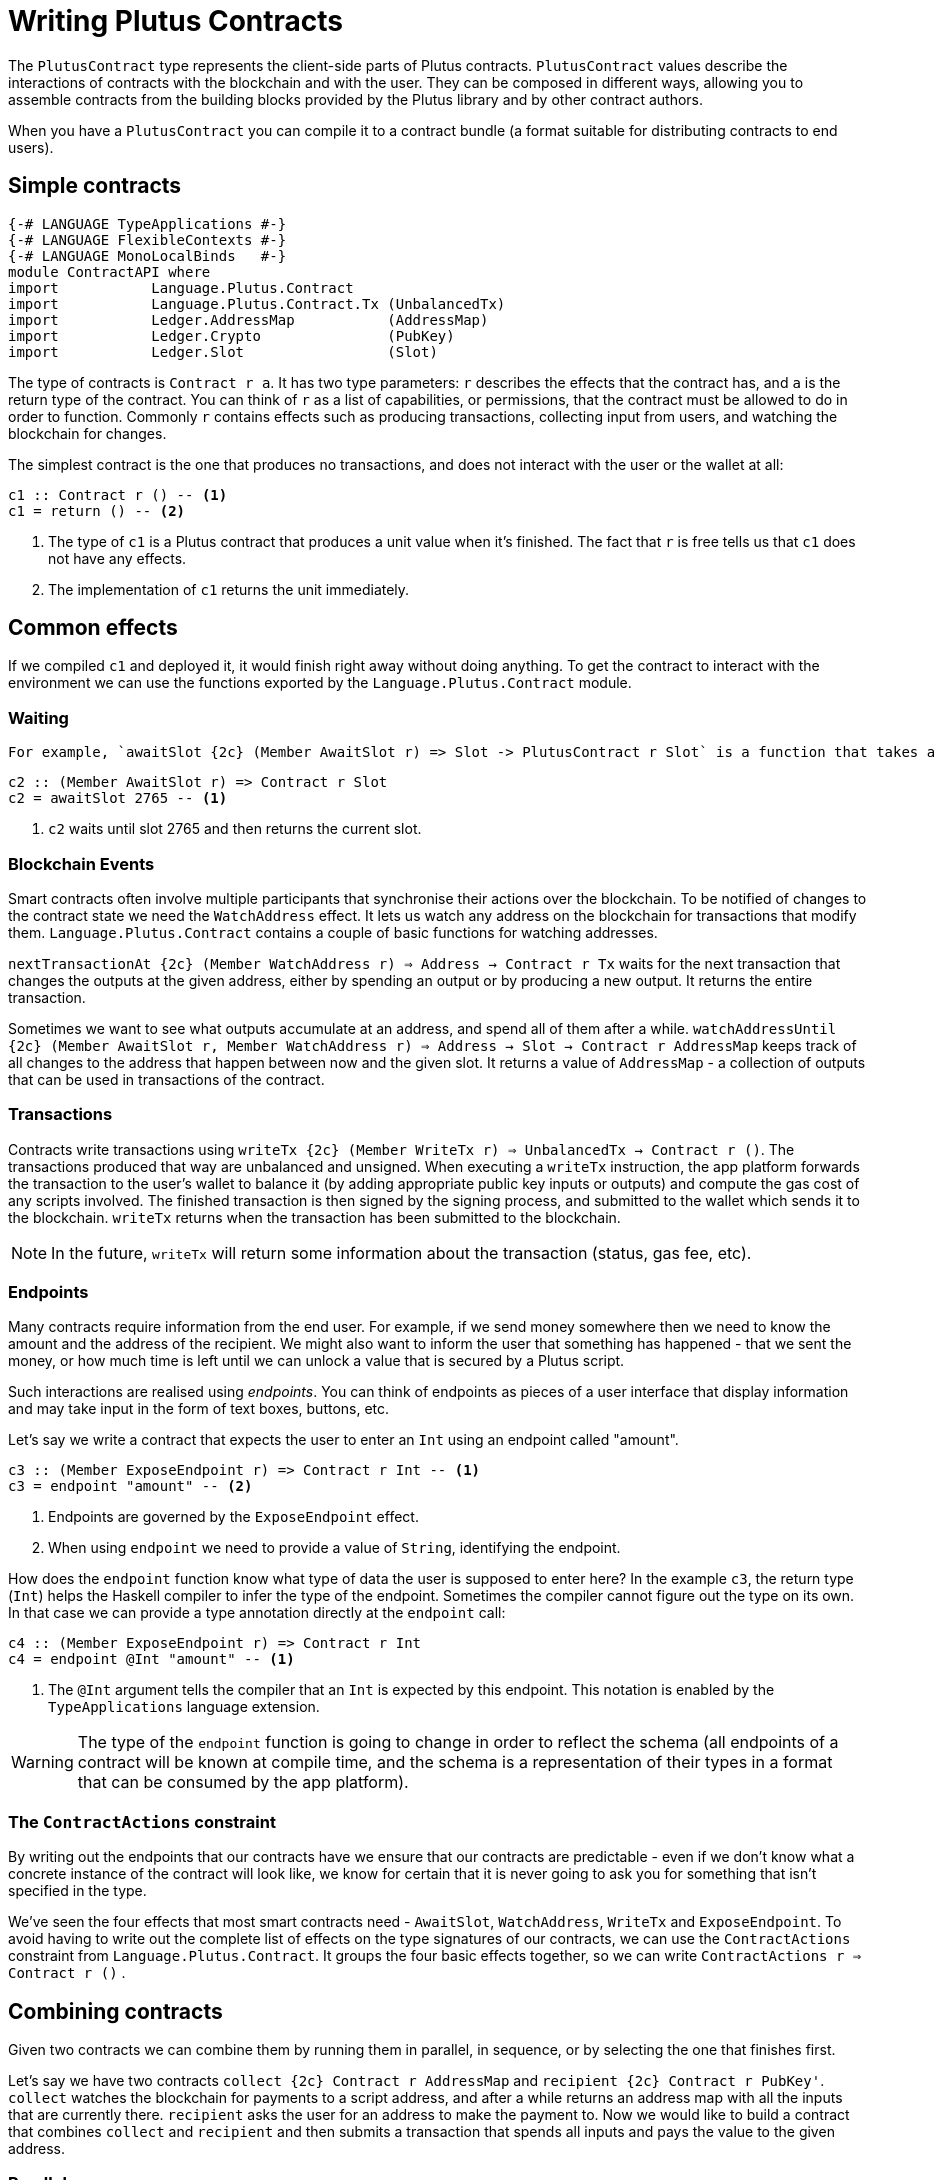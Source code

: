 [#contract-api]
= Writing Plutus Contracts

The `PlutusContract` type represents the client-side parts of Plutus contracts. `PlutusContract` values describe the interactions of contracts with the blockchain and with the user. They can be composed in different ways, allowing you to assemble contracts from the building blocks provided by the Plutus library and by other contract authors.

When you have a `PlutusContract` you can compile it to a contract bundle (a format suitable for distributing contracts to end users).

== Simple contracts

[source,haskell]
----
{-# LANGUAGE TypeApplications #-}
{-# LANGUAGE FlexibleContexts #-}
{-# LANGUAGE MonoLocalBinds   #-}
module ContractAPI where
import           Language.Plutus.Contract
import           Language.Plutus.Contract.Tx (UnbalancedTx)
import           Ledger.AddressMap           (AddressMap)
import           Ledger.Crypto               (PubKey)
import           Ledger.Slot                 (Slot)
----

The type of contracts is `Contract r a`. It has two type parameters: `r` describes the effects that the contract has, and `a` is the return type of the contract. You can think of `r` as a list of capabilities, or permissions, that the contract must be allowed to do in order to function. Commonly `r` contains effects such as producing transactions, collecting input from users, and watching the blockchain for changes.

The simplest contract is the one that produces no transactions, and does not interact with the user or the wallet at all:

[source,haskell]
----
c1 :: Contract r () -- <1>
c1 = return () -- <2>
----
<1> The type of `c1` is a Plutus contract that produces a unit value when it's finished. The fact that `r` is free tells us that `c1` does not have any effects.
<2> The implementation of `c1` returns the unit immediately.

== Common effects

If we compiled `c1` and deployed it, it would finish right away without doing anything. To get the contract to interact with the environment we can use the functions exported by the `Language.Plutus.Contract` module.

=== Waiting

 For example, `awaitSlot {2c} (Member AwaitSlot r) => Slot -> PlutusContract r Slot` is a function that takes a `Slot` argument and produces a contract that waits until the slot has been reached. The `Member AwaitSlot r` constraint tells us that `awaitSlot` has the `AwaitSlot` effect. If we want to make use of `awaitSlot` in our own contract, we need to include the `Member AwaitSlot r` constraint in our contract's signature. This ensures that we can see all the effects that a contract may have just from its type signature, without having to look at its implementation.

[source,haskell]
----
c2 :: (Member AwaitSlot r) => Contract r Slot
c2 = awaitSlot 2765 -- <1>
----
<1> `c2` waits until slot 2765 and then returns the current slot.

=== Blockchain Events

Smart contracts often involve multiple participants that synchronise their actions over the blockchain. To be notified of changes to the contract state we need the `WatchAddress` effect. It lets us watch any address on the blockchain for transactions that modify them. `Language.Plutus.Contract` contains a couple of basic functions for watching addresses.

`nextTransactionAt {2c} (Member WatchAddress r) => Address -> Contract r Tx` waits for the next transaction that changes the outputs at the given address, either by spending an output or by producing a new output. It returns the entire transaction.

Sometimes we want to see what outputs accumulate at an address, and spend all of them after a while. `watchAddressUntil {2c} (Member AwaitSlot r, Member WatchAddress r) => Address -> Slot -> Contract r AddressMap` keeps track of all changes to the address that happen between now and the given slot. It returns a value of `AddressMap` - a collection of outputs that can be used in transactions of the contract.

=== Transactions

Contracts write transactions using `writeTx {2c} (Member WriteTx r) => UnbalancedTx -> Contract r ()`. The transactions produced that way are unbalanced and unsigned. When executing a `writeTx` instruction, the app platform forwards the transaction to the user's wallet to balance it (by adding appropriate public key inputs or outputs) and compute the gas cost of any scripts involved. The finished transaction is then signed by the signing process, and submitted to the wallet which sends it to the blockchain. `writeTx` returns when the transaction has been submitted to the blockchain.

NOTE: In the future, `writeTx` will return some information about the transaction (status, gas fee, etc).

=== Endpoints

Many contracts require information from the end user. For example, if we send money somewhere then we need to know the amount and the address of the recipient. We might also want to inform the user that something has happened - that we sent the money, or how much time is left until we can unlock a value that is secured by a Plutus script.

Such interactions are realised using _endpoints_. You can think of endpoints as pieces of a user interface that display information and may take input in the form of text boxes, buttons, etc.

Let's say we write a contract that expects the user to enter an `Int` using an endpoint called "amount".

[source,haskell]
----
c3 :: (Member ExposeEndpoint r) => Contract r Int -- <1>
c3 = endpoint "amount" -- <2>
----
<1> Endpoints are governed by the `ExposeEndpoint` effect. 
<2> When using `endpoint` we need to provide a value of `String`, identifying the endpoint.

How does the `endpoint` function know what type of data the user is supposed to enter here? In the example `c3`, the return type (`Int`) helps the Haskell compiler to infer the type of the endpoint. Sometimes the compiler cannot figure out the type on its own. In that case we can provide a type annotation directly at the `endpoint` call:

[source,haskell]
----
c4 :: (Member ExposeEndpoint r) => Contract r Int
c4 = endpoint @Int "amount" -- <1>
----
<1> The `@Int` argument tells the compiler that an `Int` is expected by this endpoint. This notation is enabled by the `TypeApplications` language extension.

WARNING: The type of the `endpoint` function is going to change in order to reflect the schema (all endpoints of a contract will be known at compile time, and the schema is a representation of their types in a format that can be consumed by the app platform).

=== The `ContractActions` constraint

By writing out the endpoints that our contracts have we ensure that our contracts are predictable - even if we don't know what a concrete instance of the contract will look like, we know for certain that it is never going to ask you for something that isn't specified in the type.

We've seen the four effects that most smart contracts need - `AwaitSlot`, `WatchAddress`, `WriteTx` and `ExposeEndpoint`. To avoid having to write out the complete list of effects on the type signatures of our contracts, we can use the `ContractActions` constraint from `Language.Plutus.Contract`. It groups the four basic effects together, so we can write `ContractActions r => Contract r ()` . 

== Combining contracts

Given two contracts we can combine them by running them in parallel, in sequence, or by selecting the one that finishes first.

Let's say we have two contracts `collect {2c} Contract r AddressMap` and `recipient {2c} Contract r PubKey'`. `collect` watches the blockchain for payments to a script address, and after a while returns an address map with all the inputs that are currently there. `recipient` asks the user for an address to make the payment to. Now we would like to build a contract that combines `collect` and `recipient` and then submits a transaction that spends all inputs and pays the value to the given address.

=== Parallel

`collect` and `recipient` can run in parallel because neither of them depends on the other:

[source,haskell]
----
collect :: ContractActions r => Contract r AddressMap
collect = undefined

recipient :: ContractActions r => Contract r PubKey
recipient = undefined

collectRec :: ContractActions r => Contract r (AddressMap, PubKey) -- <1>
collectRec = both collect recipient -- <2>
----
<1> `collectRec` is a contract that may use an endpoint asking for a public key. It returns two things: A list of transaction inputs and a public key.
<2> `collectRec` is implemented in terms of `collect` and `recipient`, using `both` to run both contracts at the same time.

NOTE: `both` is defined as `liftA2 (,)`: Parallel composition is using the applicative instance of `Contract`.

=== Sequential

After having obtained the inputs and the public key we can proceed to produce the transaction.

[source,haskell]
----
mkTx :: AddressMap -> PubKey -> UnbalancedTx
mkTx = undefined

spend :: ContractActions r => Contract r ()
spend = do -- <1>
    (ins, pk) <- collectRec
    writeTx (mkTx ins pk)
----
<1> We use Haskell's do notation to signal the start of a sequence of actions

In the definition of `spend`, we run the `collectRec` contract from above and then pattern match on its result to get the `ins` and `pk` variables. After that we produce the transaction with `writeTx`.

NOTE: The monad instance of `Contract` is used for sequential composition of contracts.

=== Select

What if a contract involves an alternative? Let's say we have a contract that represents a portfolio of stocks, and at any point in time the user can increase or decrease the number of shares. We represent those decisions with two types:

[source,haskell]
----
data Buy = Buy { buySymbol :: String, buyAmount :: Int }
data Sell = Sell { sellSymbol :: String, sellAmount :: Int }
----

Then we define two contracts, `buy {2c} Contract r Buy` and `sell {2c} Contract r Sell`. Now the combined contract is

[source, haskell]
----
buy :: ContractActions r => Contract r Buy
buy = undefined

sell :: ContractActions r => Contract r Sell
sell = undefined

buyOrSell :: ContractActions r => Contract r (Either Buy Sell)
buyOrSell = selectEither buy sell
----

The `selectEither` combinator takes two contracts with return types `a` and `b`, and produces a new contract with return type `Either a b` that produces the outcome of the branch that finished first.

NOTE: The `Alternative` instance of `Contract` is used to select one of two branches.

== Contract instances

Each `PlutusContract` describes a large set of possible paths that the contract can take. Each of those paths is an _instance_ of that contract. Instances are sequences of events that the contract reacts to, and the transactions it produces. For example, if you offer a loan to somebody in exchange for collateral, then that loan would be an instance of the `loan` contract.

Instances are client-specific. There is one instance of `loan` running on your machine, going through the lender branch, and another instance on the recipient's machine, following the borrower's side of the contract.

The app platform that executes contract bundle keeps track of the running instances.

== State

Conceptually the state of a contract instance is the sequence of events that it has seen so far. In reality we don't want to store all the events of the instance, because there might be many of them, and if we wanted to restore the state by replaying the events it would take longer and longer the more events there are.

To avoid keeping old events around for longer than necessary we can use the `jsonCheckpoint` function.

`jsonCheckpoint` is a unary operator that takes a `PlutusContract` with a result that can be written to and read from JSON. The bookeeping system that is used behind the scenes to keep track of contract state will, upon encountering a contract wrapped in `jsonCheckpoint`, run the contract once and then store the result of that contract as a JSON object. The next time we restore the contract's state, the system will _not_ replay the events for that contract, but instead use the `FromJSON` instance to restore the state.

NOTE: Contracts that don't use `jsonCheckpoint` are still able to have their state saved and restored. This will take the form of the `[Event]` sequence of inputs that have been seen so far. 

NOTE: To handle things like the loop in the `sharedealing` example we probably need something more explicit, like a notion of cells that can be written to and read from. But we could implement that in the same manner as the `jsonCheckpoint` (the important bit is how the JSON constraints are embedded in the contract definition)